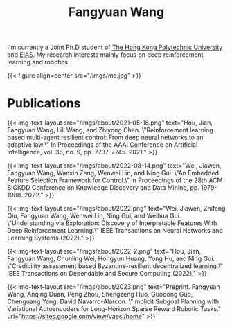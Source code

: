 #+title: Fangyuan Wang
#+layout: about


I'm currently a Joint Ph.D student of [[https://www.polyu.edu.hk/][The Hong Kong Polytechnic University]] and [[https://www.eias.ac.cn/][EIAS]]. My research interests mainly focus on deep reinforcement learning and robotics.

{{< figure align=center src="/imgs/me.jpg" >}}


* Publications

{{< img-text-layout src="/imgs/about/2021-05-18.png" text="Hou, Jian, Fangyuan Wang, Lili Wang, and Zhiyong Chen. \"Reinforcement learning based multi-agent resilient control: From deep neural networks to an adaptive law.\" In Proceedings of the AAAI Conference on Artificial Intelligence, vol. 35, no. 9, pp. 7737-7745. 2021." >}}

{{< img-text-layout src="/imgs/about/2022-08-14.png" text="Wei, Jiawen, Fangyuan Wang, Wanxin Zeng, Wenwei Lin, and Ning Gui. \"An Embedded Feature Selection Framework for Control.\" In Proceedings of the 28th ACM SIGKDD Conference on Knowledge Discovery and Data Mining, pp. 1979-1988. 2022." >}}

{{< img-text-layout src="/imgs/about/2022.png" text="Wei, Jiawen, Zhifeng Qiu, Fangyuan Wang, Wenwei Lin, Ning Gui, and Weihua Gui. \"Understanding via Exploration: Discovery of Interpretable Features With Deep Reinforcement Learning.\" IEEE Transactions on Neural Networks and Learning Systems (2022)." >}}

{{< img-text-layout src="/imgs/about/2022-2.png" text="Hou, Jian, Fangyuan Wang, Chunling Wei, Hongyun Huang, Yong Hu, and Ning Gui. \"Credibility assessment based Byzantine-resilient decentralized learning.\" IEEE Transactions on Dependable and Secure Computing (2022)." >}}

{{< img-text-layout src="/imgs/about/2023.png" text="Preprint. Fangyuan Wang, Anqing Duan, Peng Zhou, Shengzeng Huo, Guodong Guo, Chenguang Yang, David Navarro-Alarcon. \"Implicit Subgoal Planning with Variational Autoencoders for Long-Horizon Sparse Reward Robotic Tasks." url="https://sites.google.com/view/vaesi/home" >}}
